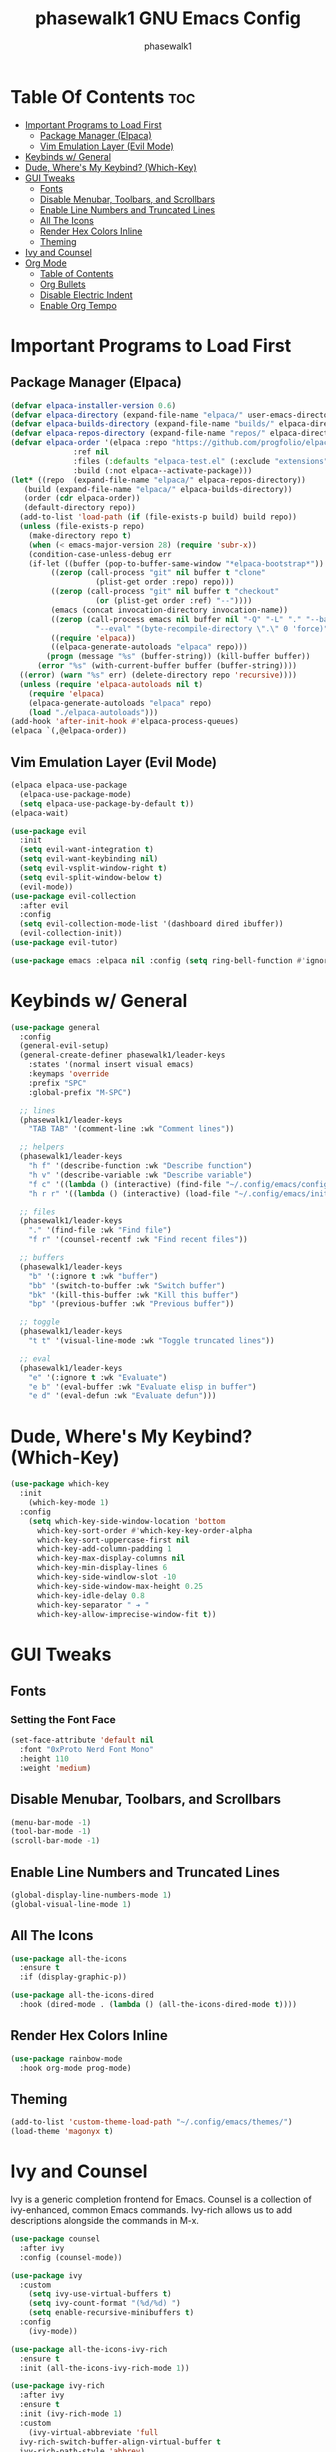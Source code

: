 #+TITLE: phasewalk1 GNU Emacs Config
#+AUTHOR: phasewalk1
#+STARTUP: showeverything
#+OPTIONS: toc:2

* Table Of Contents :toc:
- [[#important-programs-to-load-first][Important Programs to Load First]]
  - [[#package-manager-elpaca][Package Manager (Elpaca)]]
  - [[#vim-emulation-layer-evil-mode][Vim Emulation Layer (Evil Mode)]]
- [[#keybinds-w-general][Keybinds w/ General]]
- [[#dude-wheres-my-keybind-which-key][Dude, Where's My Keybind? (Which-Key)]]
- [[#gui-tweaks][GUI Tweaks]]
  - [[#fonts][Fonts]]
  - [[#disable-menubar-toolbars-and-scrollbars][Disable Menubar, Toolbars, and Scrollbars]]
  - [[#enable-line-numbers-and-truncated-lines][Enable Line Numbers and Truncated Lines]]
  - [[#all-the-icons][All The Icons]]
  - [[#render-hex-colors-inline][Render Hex Colors Inline]]
  - [[#theming][Theming]]
- [[#ivy-and-counsel][Ivy and Counsel]]
- [[#org-mode][Org Mode]]
  - [[#table-of-contents][Table of Contents]]
  - [[#org-bullets][Org Bullets]]
  - [[#disable-electric-indent][Disable Electric Indent]]
  - [[#enable-org-tempo][Enable Org Tempo]]

* Important Programs to Load First
** Package Manager (Elpaca)

#+begin_src emacs-lisp
  (defvar elpaca-installer-version 0.6)
  (defvar elpaca-directory (expand-file-name "elpaca/" user-emacs-directory))
  (defvar elpaca-builds-directory (expand-file-name "builds/" elpaca-directory))
  (defvar elpaca-repos-directory (expand-file-name "repos/" elpaca-directory))
  (defvar elpaca-order '(elpaca :repo "https://github.com/progfolio/elpaca.git"
				:ref nil
				:files (:defaults "elpaca-test.el" (:exclude "extensions"))
				:build (:not elpaca--activate-package)))
  (let* ((repo  (expand-file-name "elpaca/" elpaca-repos-directory))
	 (build (expand-file-name "elpaca/" elpaca-builds-directory))
	 (order (cdr elpaca-order))
	 (default-directory repo))
    (add-to-list 'load-path (if (file-exists-p build) build repo))
    (unless (file-exists-p repo)
      (make-directory repo t)
      (when (< emacs-major-version 28) (require 'subr-x))
      (condition-case-unless-debug err
	  (if-let ((buffer (pop-to-buffer-same-window "*elpaca-bootstrap*"))
		   ((zerop (call-process "git" nil buffer t "clone"
					 (plist-get order :repo) repo)))
		   ((zerop (call-process "git" nil buffer t "checkout"
					 (or (plist-get order :ref) "--"))))
		   (emacs (concat invocation-directory invocation-name))
		   ((zerop (call-process emacs nil buffer nil "-Q" "-L" "." "--batch"
					 "--eval" "(byte-recompile-directory \".\" 0 'force)")))
		   ((require 'elpaca))
		   ((elpaca-generate-autoloads "elpaca" repo)))
	      (progn (message "%s" (buffer-string)) (kill-buffer buffer))
	    (error "%s" (with-current-buffer buffer (buffer-string))))
	((error) (warn "%s" err) (delete-directory repo 'recursive))))
    (unless (require 'elpaca-autoloads nil t)
      (require 'elpaca)
      (elpaca-generate-autoloads "elpaca" repo)
      (load "./elpaca-autoloads")))
  (add-hook 'after-init-hook #'elpaca-process-queues)
  (elpaca `(,@elpaca-order))
#+end_src

** Vim Emulation Layer (Evil Mode)
#+begin_src emacs-lisp
  (elpaca elpaca-use-package
    (elpaca-use-package-mode)
    (setq elpaca-use-package-by-default t))
  (elpaca-wait)

  (use-package evil
    :init
    (setq evil-want-integration t)
    (setq evil-want-keybinding nil)
    (setq evil-vsplit-window-right t)
    (setq evil-split-window-below t)
    (evil-mode))
  (use-package evil-collection
    :after evil
    :config
    (setq evil-collection-mode-list '(dashboard dired ibuffer))
    (evil-collection-init))
  (use-package evil-tutor)

  (use-package emacs :elpaca nil :config (setq ring-bell-function #'ignore))
#+end_src

* Keybinds w/ General

#+begin_src emacs-lisp
  (use-package general
    :config
    (general-evil-setup)
    (general-create-definer phasewalk1/leader-keys
      :states '(normal insert visual emacs)
      :keymaps 'override
      :prefix "SPC"
      :global-prefix "M-SPC")

    ;; lines
    (phasewalk1/leader-keys
      "TAB TAB" '(comment-line :wk "Comment lines"))

    ;; helpers
    (phasewalk1/leader-keys
      "h f" '(describe-function :wk "Describe function")
      "h v" '(describe-variable :wk "Describe variable")
      "f c" '((lambda () (interactive) (find-file "~/.config/emacs/config.org")) :wk "Open Emacs config")
      "h r r" '((lambda () (interactive) (load-file "~/.config/emacs/init.el")) :wk "Reload Emacs config"))
  
    ;; files
    (phasewalk1/leader-keys
      "." '(find-file :wk "Find file")
      "f r" '(counsel-recentf :wk "Find recent files"))

    ;; buffers
    (phasewalk1/leader-keys
      "b" '(:ignore t :wk "buffer")
      "bb" '(switch-to-buffer :wk "Switch buffer")
      "bk" '(kill-this-buffer :wk "Kill this buffer")
      "bp" '(previous-buffer :wk "Previous buffer"))

    ;; toggle
    (phasewalk1/leader-keys
      "t t" '(visual-line-mode :wk "Toggle truncated lines"))

    ;; eval
    (phasewalk1/leader-keys
      "e" '(:ignore t :wk "Evaluate")
      "e b" '(eval-buffer :wk "Evaluate elisp in buffer")
      "e d" '(eval-defun :wk "Evaluate defun")))
#+end_src

* Dude, Where's My Keybind? (Which-Key)

#+begin_src emacs-lisp
(use-package which-key
  :init
    (which-key-mode 1)
  :config
    (setq which-key-side-window-location 'bottom
      which-key-sort-order #'which-key-key-order-alpha
      which-key-sort-uppercase-first nil
      which-key-add-column-padding 1
      which-key-max-display-columns nil
      which-key-min-display-lines 6
      which-key-side-windlow-slot -10
      which-key-side-window-max-height 0.25
      which-key-idle-delay 0.8
      which-key-separator " ➔ "
      which-key-allow-imprecise-window-fit t))
#+end_src


* GUI Tweaks
** Fonts
*** Setting the Font Face

    #+begin_src emacs-lisp
      (set-face-attribute 'default nil
        :font "0xProto Nerd Font Mono"
        :height 110
        :weight 'medium)
    #+end_src

** Disable Menubar, Toolbars, and Scrollbars

  #+begin_src emacs-lisp
    (menu-bar-mode -1)
    (tool-bar-mode -1)
    (scroll-bar-mode -1)
  #+end_src

** Enable Line Numbers and Truncated Lines

  #+begin_src emacs-lisp
    (global-display-line-numbers-mode 1)
    (global-visual-line-mode 1)
  #+end_src
  
** All The Icons

  #+begin_src emacs-lisp
    (use-package all-the-icons
      :ensure t
      :if (display-graphic-p))
    
    (use-package all-the-icons-dired 
      :hook (dired-mode . (lambda () (all-the-icons-dired-mode t))))
  #+end_src

** Render Hex Colors Inline 
 
 #+begin_src emacs-lisp
   (use-package rainbow-mode
     :hook org-mode prog-mode)
 #+end_src
 
** Theming
  #+begin_src emacs-lisp
    (add-to-list 'custom-theme-load-path "~/.config/emacs/themes/")
    (load-theme 'magonyx t)
  #+end_src
  
* Ivy and Counsel
 Ivy is a generic completion frontend for Emacs. Counsel is a collection of ivy-enhanced, common Emacs commands.
 Ivy-rich allows us to add descriptions alongside the commands in M-x.
 
 #+begin_src emacs-lisp
   (use-package counsel
     :after ivy
     :config (counsel-mode))

   (use-package ivy
     :custom
       (setq ivy-use-virtual-buffers t)
       (setq ivy-count-format "(%d/%d) ")
       (setq enable-recursive-minibuffers t)
     :config
       (ivy-mode))

   (use-package all-the-icons-ivy-rich
     :ensure t
     :init (all-the-icons-ivy-rich-mode 1))  

   (use-package ivy-rich
     :after ivy
     :ensure t
     :init (ivy-rich-mode 1)
     :custom
       (ivy-virtual-abbreviate 'full
	 ivy-rich-switch-buffer-align-virtual-buffer t
	 ivy-rich-path-style 'abbrev)
     :config
       (ivy-set-display-transformer 'ivy-switch-buffer
				    'ivy-rich-switch-buffer-transformer))

 #+end_src

* Org Mode
** Table of Contents

  #+begin_src emacs-lisp
    (use-package toc-org
      :commands toc-org-enable
      :init (add-hook 'org-mode-hook 'toc-org-enable))
  #+end_src 

** Org Bullets

  #+begin_src emacs-lisp
    (add-hook 'org-mood-hook 'org-indent-mode)
    (use-package org-bullets)
    (add-hook 'org-mode-hook (lambda () (org-bullets-mode 1)))
  #+end_src 

** Disable Electric Indent
 Org mode source blocks have some really weird and annoying default indentation behavior. Let's fix that:

 #+begin_src emacs-lisp
   (electric-indent-mode -1)
 #+end_src
 
** Enable Org Tempo
 This allows you to open source blocks in Org mode using "<sTAB" (among other functionality).
 
 #+begin_src emacs-lisp
   (require 'org-tempo)
 #+end_src
 
| Typing the below + TAB   | Expands to ...                            |
| ------------------------ + ----------------------------------------- |
| <a                       | '#+BEGIN_EXPORT ascii' ... '#+END_EXPORT  |
| <c                       | '#+BEGIN_CENTER' ... '#+END_CENTER'       |
| <C                       | '#+BEGIN_COMMENT' ... '#+END_COMMENT'     |
| <e                       | '#+BEGIN_EXAMPLE' ... '#+END_EXAMPLE'     |
| <E                       | '#+BEGIN_EXPORT' ... '#+END_EXPORT'       |
| <h                       | '#+BEGIN_EXPORT' html ... '#+END_EXPORT'  |
| <l                       | '#+BEGIN_EXPORT' latex ... '#+END_EXPORT' |
| <q                       | '#+BEGIN_QUOTE' ... '#+END_QUOTE'         |
| <s                       | '#+BEGIN_SRC' ... '#+END_SRC'             |
| <v                       | '#+BEGIN_VERSE' ... '#+END_VERSE'         |


